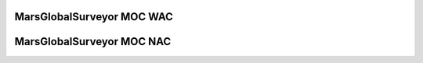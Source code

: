 MarsGlobalSurveyor MOC WAC
==========================

MarsGlobalSurveyor MOC NAC
==========================